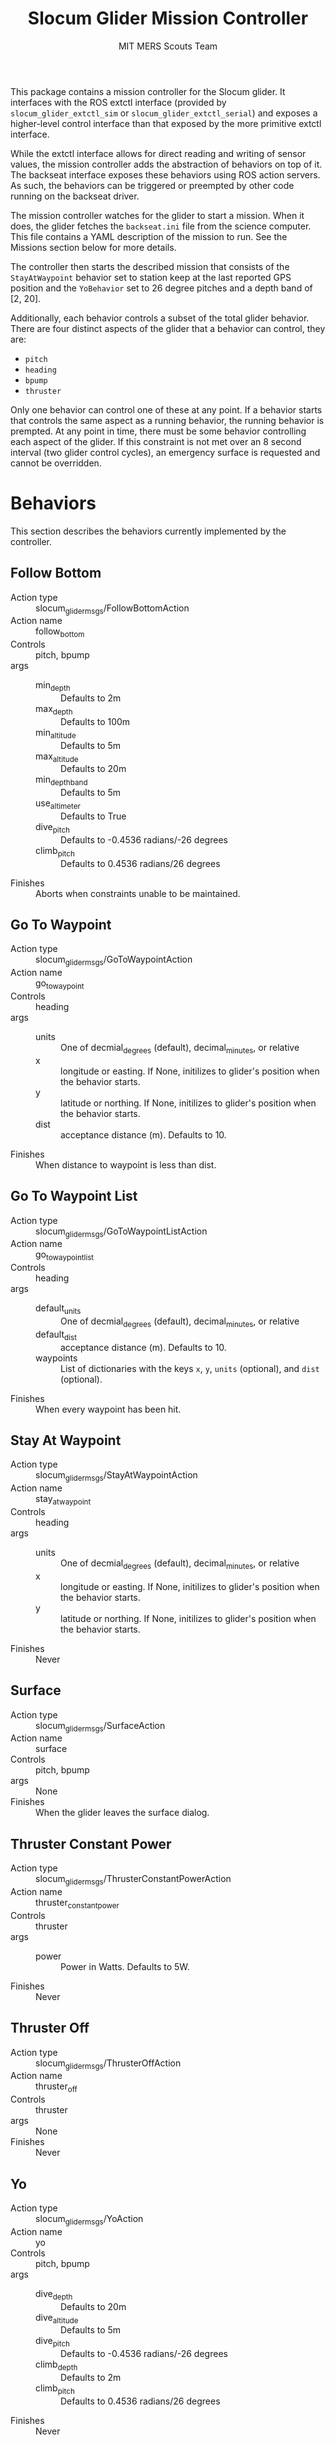 #+TITLE: Slocum Glider Mission Controller
#+AUTHOR: MIT MERS Scouts Team

This package contains a mission controller for the Slocum glider. It interfaces
with the ROS extctl interface (provided by =slocum_glider_extctl_sim= or
=slocum_glider_extctl_serial=) and exposes a higher-level control interface
than that exposed by the more primitive extctl interface.

While the extctl interface allows for direct reading and writing of sensor
values, the mission controller adds the abstraction of behaviors on top of
it. The backseat interface exposes these behaviors using ROS action servers. As
such, the behaviors can be triggered or preempted by other code running on the
backseat driver.

The mission controller watches for the glider to start a mission. When it does,
the glider fetches the =backseat.ini= file from the science computer. This file
contains a YAML description of the mission to run. See the Missions section
below for more details.

The controller then starts the described mission that consists of the
=StayAtWaypoint= behavior set to station keep at the last reported GPS position
and the =YoBehavior= set to 26 degree pitches and a depth band of [2, 20].

Additionally, each behavior controls a subset of the total glider
behavior. There are four distinct aspects of the glider that a behavior can
control, they are:

+ =pitch=
+ =heading=
+ =bpump=
+ =thruster=

Only one behavior can control one of these at any point. If a behavior starts
that controls the same aspect as a running behavior, the running behavior is
prempted. At any point in time, there must be some behavior controlling each
aspect of the glider. If this constraint is not met over an 8 second interval
(two glider control cycles), an emergency surface is requested and cannot be
overridden.

* Behaviors

  This section describes the behaviors currently implemented by the controller.

** Follow Bottom

   + Action type :: slocum_glider_msgs/FollowBottomAction
   + Action name :: follow_bottom
   + Controls :: pitch, bpump
   + args ::
     + min_depth :: Defaults to 2m
     + max_depth :: Defaults to 100m
     + min_altitude :: Defaults to 5m
     + max_altitude :: Defaults to 20m
     + min_depth_band :: Defaults to 5m
     + use_altimeter :: Defaults to True
     + dive_pitch :: Defaults to -0.4536 radians/-26 degrees
     + climb_pitch :: Defaults to 0.4536 radians/26 degrees
   + Finishes :: Aborts when constraints unable to be maintained.

** Go To Waypoint

   + Action type :: slocum_glider_msgs/GoToWaypointAction
   + Action name :: go_to_waypoint
   + Controls :: heading
   + args ::
     + units :: One of decmial_degrees (default), decimal_minutes, or relative
     + x :: longitude or easting. If None, initilizes to glider's position when
       the behavior starts.
     + y :: latitude or northing. If None, initilizes to glider's position when
       the behavior starts.
     + dist :: acceptance distance (m). Defaults to 10.
   + Finishes :: When distance to waypoint is less than dist.

** Go To Waypoint List

   + Action type :: slocum_glider_msgs/GoToWaypointListAction
   + Action name :: go_to_waypoint_list
   + Controls :: heading
   + args ::
     + default_units :: One of decmial_degrees (default), decimal_minutes, or
       relative
     + default_dist :: acceptance distance (m). Defaults to 10.
     + waypoints :: List of dictionaries with the keys =x=, =y=, =units=
       (optional), and =dist= (optional).
   + Finishes :: When every waypoint has been hit.

** Stay At Waypoint

   + Action type :: slocum_glider_msgs/StayAtWaypointAction
   + Action name :: stay_at_waypoint
   + Controls :: heading
   + args ::
     + units :: One of decmial_degrees (default), decimal_minutes, or relative
     + x :: longitude or easting. If None, initilizes to glider's position when
       the behavior starts.
     + y :: latitude or northing. If None, initilizes to glider's position when
       the behavior starts.
   + Finishes :: Never

** Surface

   + Action type :: slocum_glider_msgs/SurfaceAction
   + Action name :: surface
   + Controls :: pitch, bpump
   + args :: None
   + Finishes :: When the glider leaves the surface dialog.

** Thruster Constant Power

   + Action type :: slocum_glider_msgs/ThrusterConstantPowerAction
   + Action name :: thruster_constant_power
   + Controls :: thruster
   + args ::
     + power :: Power in Watts. Defaults to 5W.
   + Finishes :: Never

** Thruster Off

   + Action type :: slocum_glider_msgs/ThrusterOffAction
   + Action name :: thruster_off
   + Controls :: thruster
   + args :: None
   + Finishes :: Never

** Yo

   + Action type :: slocum_glider_msgs/YoAction
   + Action name :: yo
   + Controls :: pitch, bpump
   + args ::
     + dive_depth :: Defaults to 20m
     + dive_altitude :: Defaults to 5m
     + dive_pitch :: Defaults to -0.4536 radians/-26 degrees
     + climb_depth :: Defaults to 2m
     + climb_pitch :: Defaults to 0.4536 radians/26 degrees
   + Finishes :: Never

* Event Handlers
  It routinely happens that you want to "pause" an ongoing mission to respond
  to some event and then "resume" the mission when the event is resolved. This
  is supported by static missions currently (and eventually dynamic missions).

  Each event handler describes the event to which it responds and contains a
  list of behaviors that are activated when responding to that event. Any
  behavior in the currently running mission that conflicts with one on the
  event handler is paused. Once the event is handled (one of its behaviors
  terminates), the remaining event handler behaviors are removed and the paused
  behaviors are resumed.

** When Secs Since Surface

   + Event name :: when_secs_since_surface
   + args ::
     + when_secs :: The number of seconds to wait since last being on the
       surface.

* Missions

  There are two mission types currently implemented.

** Static Missions

   Static missions are described by a list of mission segments. Each segment is
   described by a list of behaviors to run. When a segment is complete (any
   behavior in that segment reports completion), the next segment of the
   mission starts.

   The yaml description of this mission must consist of a single dictionary
   with a single key =static_mission=. The value for that key must be a
   dictionary with the key =segments= and the value is a list of segment
   descriptions. A segment description consists of a dictionary with the key
   =behaviors=, the value of which must be a list of behavior descriptions. A
   segment description can also contain the key =event_handlers=, the value of
   which must be a list of event handler descriptions.

   Additionally, =event_handlers= can be specified as a key at the same level
   of =segments= to specify event handlers that are active for all mission
   segments.

** Dynamic Missions

   Dynamic missions are described by a list of behaviors. This list can be
   freely modified at runtime through the action servers. Additionally, an
   initial list of behaviors can be provided so that the glider can remain in a
   safe state while waiting for further behaviors to be triggered.

   The yaml description of this mission must consist of a single dictionary
   with a single key =dynamic_mission=. The value for that key must be a
   dictionary with the key =initial= and the value is a list of behavior
   descriptions.
